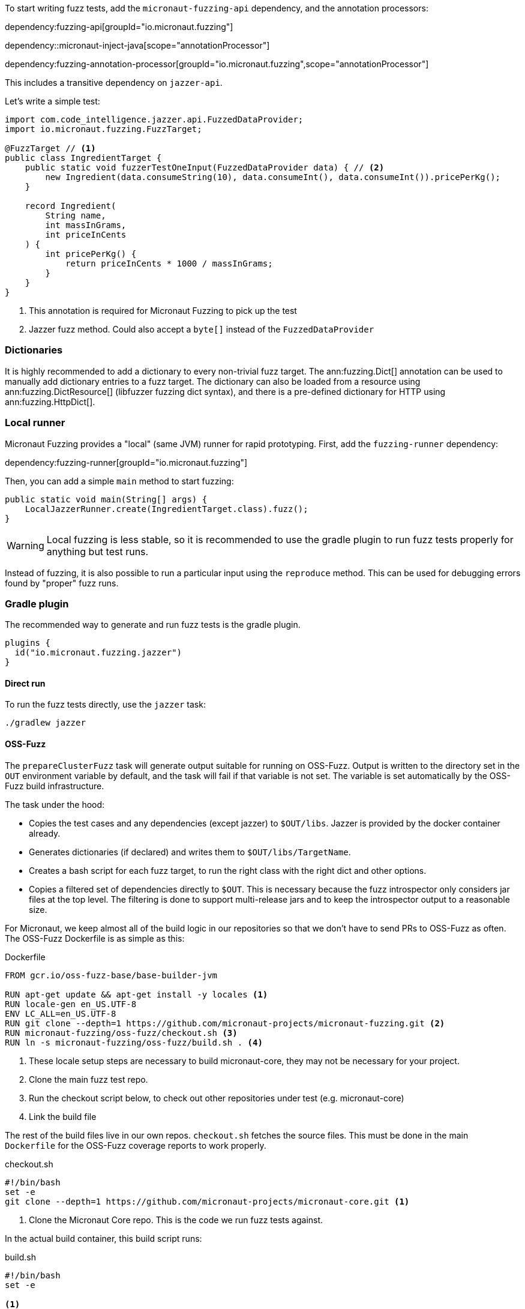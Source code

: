 To start writing fuzz tests, add the `micronaut-fuzzing-api` dependency, and the annotation processors:

dependency:fuzzing-api[groupId="io.micronaut.fuzzing"]

dependency::micronaut-inject-java[scope="annotationProcessor"]

dependency:fuzzing-annotation-processor[groupId="io.micronaut.fuzzing",scope="annotationProcessor"]

This includes a transitive dependency on `jazzer-api`.

Let's write a simple test:

[source,java]
----
import com.code_intelligence.jazzer.api.FuzzedDataProvider;
import io.micronaut.fuzzing.FuzzTarget;

@FuzzTarget // <1>
public class IngredientTarget {
    public static void fuzzerTestOneInput(FuzzedDataProvider data) { // <2>
        new Ingredient(data.consumeString(10), data.consumeInt(), data.consumeInt()).pricePerKg();
    }

    record Ingredient(
        String name,
        int massInGrams,
        int priceInCents
    ) {
        int pricePerKg() {
            return priceInCents * 1000 / massInGrams;
        }
    }
}
----

<1> This annotation is required for Micronaut Fuzzing to pick up the test
<2> Jazzer fuzz method. Could also accept a `byte[]` instead of the `FuzzedDataProvider`

=== Dictionaries

It is highly recommended to add a dictionary to every non-trivial fuzz target. The ann:fuzzing.Dict[] annotation can be
used to manually add dictionary entries to a fuzz target. The dictionary can also be loaded from a resource using
ann:fuzzing.DictResource[] (libfuzzer fuzzing dict syntax), and there is a pre-defined dictionary for HTTP using
ann:fuzzing.HttpDict[].

=== Local runner

Micronaut Fuzzing provides a "local" (same JVM) runner for rapid prototyping. First, add the `fuzzing-runner`
dependency:

dependency:fuzzing-runner[groupId="io.micronaut.fuzzing"]

Then, you can add a simple `main` method to start fuzzing:

[source,java]
----
public static void main(String[] args) {
    LocalJazzerRunner.create(IngredientTarget.class).fuzz();
}
----

WARNING: Local fuzzing is less stable, so it is recommended to use the gradle plugin to run fuzz tests properly for
anything but test runs.

Instead of fuzzing, it is also possible to run a particular input using the `reproduce` method. This can be used for
debugging errors found by "proper" fuzz runs.

=== Gradle plugin

The recommended way to generate and run fuzz tests is the gradle plugin.

[source, kotlin, subs="verbatim,attributes"]
----
plugins {
  id("io.micronaut.fuzzing.jazzer")
}
----

==== Direct run

To run the fuzz tests directly, use the `jazzer` task:

[source,bash]
----
./gradlew jazzer
----

==== OSS-Fuzz

The `prepareClusterFuzz` task will generate output suitable for running on OSS-Fuzz. Output is written to the directory
set in the `OUT` environment variable by default, and the task will fail if that variable is not set. The variable is
set automatically by the OSS-Fuzz build infrastructure.

The task under the hood:

* Copies the test cases and any dependencies (except jazzer) to `$OUT/libs`. Jazzer is provided by the docker container
already.
* Generates dictionaries (if declared) and writes them to `$OUT/libs/TargetName`.
* Creates a bash script for each fuzz target, to run the right class with the right dict and other options.
* Copies a filtered set of dependencies directly to `$OUT`. This is necessary because the fuzz introspector only
considers jar files at the top level. The filtering is done to support multi-release jars and to keep the introspector
output to a reasonable size.

For Micronaut, we keep almost all of the build logic in our repositories so that we don't have to send PRs to OSS-Fuzz
as often. The OSS-Fuzz Dockerfile is as simple as this:

.Dockerfile
[source,dockerfile]
----
FROM gcr.io/oss-fuzz-base/base-builder-jvm

RUN apt-get update && apt-get install -y locales <1>
RUN locale-gen en_US.UTF-8
ENV LC_ALL=en_US.UTF-8
RUN git clone --depth=1 https://github.com/micronaut-projects/micronaut-fuzzing.git <2>
RUN micronaut-fuzzing/oss-fuzz/checkout.sh <3>
RUN ln -s micronaut-fuzzing/oss-fuzz/build.sh . <4>
----

<1> These locale setup steps are necessary to build micronaut-core, they may not be necessary for your project.
<2> Clone the main fuzz test repo.
<3> Run the checkout script below, to check out other repositories under test (e.g. micronaut-core)
<4> Link the build file

The rest of the build files live in our own repos. `checkout.sh` fetches the source files. This must be done in the main
`Dockerfile` for the OSS-Fuzz coverage reports to work properly.

.checkout.sh
[source,bash]
----
#!/bin/bash
set -e
git clone --depth=1 https://github.com/micronaut-projects/micronaut-core.git <1>
----

<1> Clone the Micronaut Core repo. This is the code we run fuzz tests against.

In the actual build container, this build script runs:

.build.sh
[source,bash]
----
#!/bin/bash
set -e

<1>

cd micronaut-fuzzing
./gradlew micronaut-fuzzing-tests:prepareClusterFuzz <2>
----

<1> Build other projects here. We do this using gradle magic, so no explicit step is necessary.
<2> Build the actual fuzz targets.
